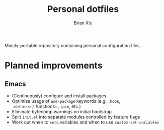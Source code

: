 #+TITLE: Personal dotfiles
#+AUTHOR: Brian Xie
#+EMAIL: briancxie@gmail.com

Mostly-portable repository containing personal configuration files.

* Planned improvements

** Emacs
- (Continuously) configure and install packages
- Optimize usage of ~use-package~ keywords (e.g. ~:hook~, ~:defines~/~:functions~, ~:pin~, etc.)
- Eliminate bytecomp warnings on initial bootstrap
- Split ~init.el~ into separate modules controlled by feature flags
- Work out when to ~setq~ variables and when to use ~custom-set-variables~
